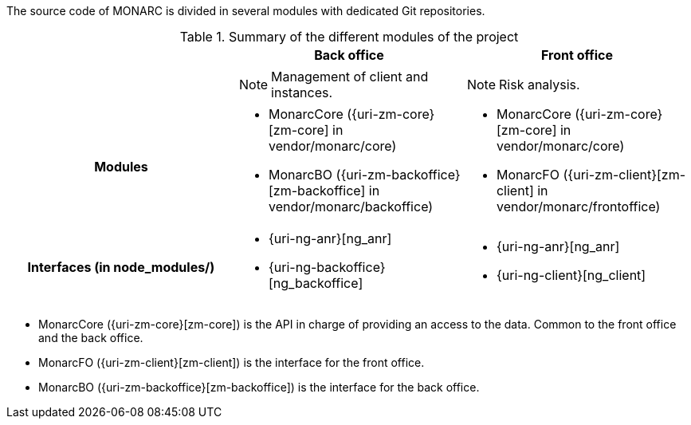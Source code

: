The source code of MONARC is divided in several modules with dedicated Git
repositories.


.Summary of the different modules of the project
[cols="h,a,a"]
|===
|| Back office | Front office

|
| NOTE: Management of client and instances.
| NOTE: Risk analysis.

| Modules
| * MonarcCore ({uri-zm-core}[zm-core] in vendor/monarc/core)
  * MonarcBO ({uri-zm-backoffice}[zm-backoffice] in vendor/monarc/backoffice)
| * MonarcCore ({uri-zm-core}[zm-core] in vendor/monarc/core)
  * MonarcFO ({uri-zm-client}[zm-client] in vendor/monarc/frontoffice)

| Interfaces (in node_modules/)
| * {uri-ng-anr}[ng_anr]
  * {uri-ng-backoffice}[ng_backoffice]
| * {uri-ng-anr}[ng_anr]
  * {uri-ng-client}[ng_client]
|===



* MonarcCore ({uri-zm-core}[zm-core]) is the API in charge of providing an
  access to the data. Common to the front office and the back office.
* MonarcFO ({uri-zm-client}[zm-client]) is the interface for the front office.
* MonarcBO ({uri-zm-backoffice}[zm-backoffice]) is the interface for the
  back office.
